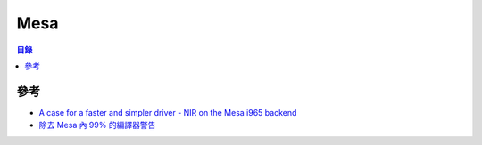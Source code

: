 ========================================
Mesa
========================================


.. contents:: 目錄


參考
========================================

* `A case for a faster and simpler driver - NIR on the Mesa i965 backend <https://fosdem.org/2016/schedule/event/i965_nir/attachments/slides/1113/export/events/attachments/i965_nir/slides/1113/nir_vec4_i965_fosdem_2016_rc1.pdf>`_
* `除去 Mesa 內 99% 的編譯器警告 <https://lists.freedesktop.org/archives/mesa-dev/2018-September/205748.html>`_
